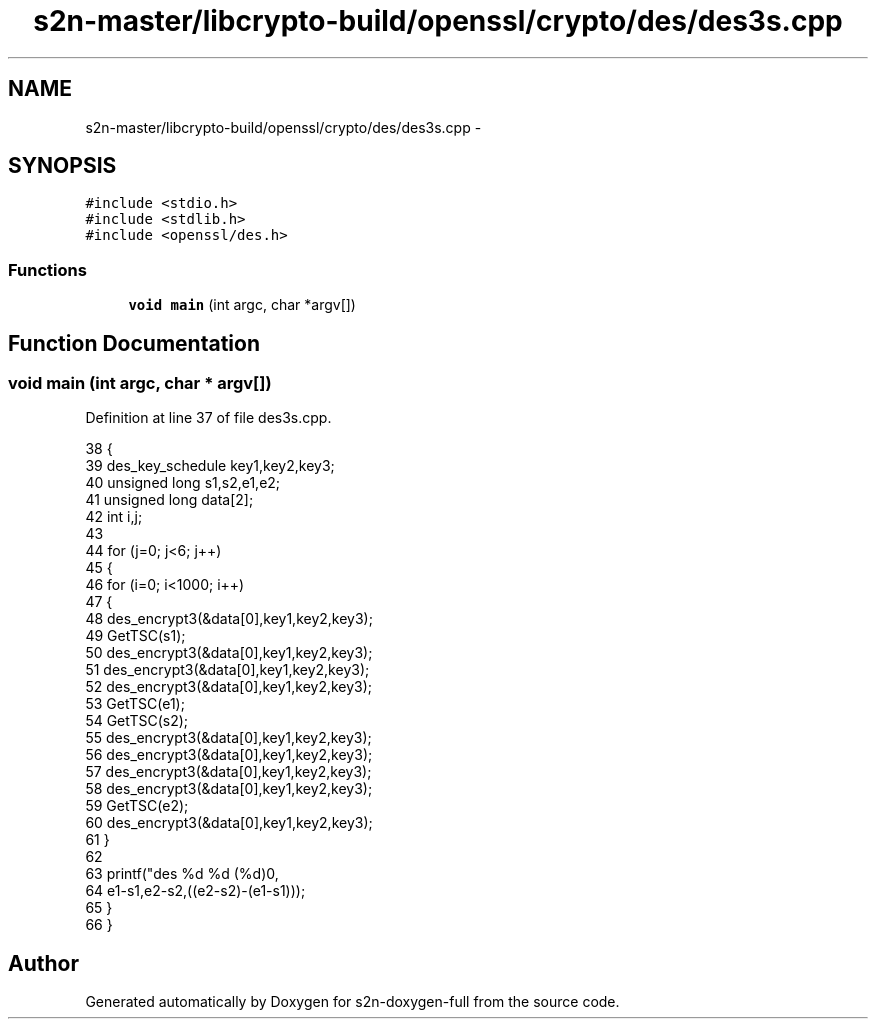 .TH "s2n-master/libcrypto-build/openssl/crypto/des/des3s.cpp" 3 "Fri Aug 19 2016" "s2n-doxygen-full" \" -*- nroff -*-
.ad l
.nh
.SH NAME
s2n-master/libcrypto-build/openssl/crypto/des/des3s.cpp \- 
.SH SYNOPSIS
.br
.PP
\fC#include <stdio\&.h>\fP
.br
\fC#include <stdlib\&.h>\fP
.br
\fC#include <openssl/des\&.h>\fP
.br

.SS "Functions"

.in +1c
.ti -1c
.RI "\fBvoid\fP \fBmain\fP (int argc, char *argv[])"
.br
.in -1c
.SH "Function Documentation"
.PP 
.SS "\fBvoid\fP main (int argc, char * argv[])"

.PP
Definition at line 37 of file des3s\&.cpp\&.
.PP
.nf
38     {
39     des_key_schedule key1,key2,key3;
40     unsigned long s1,s2,e1,e2;
41     unsigned long data[2];
42     int i,j;
43 
44     for (j=0; j<6; j++)
45         {
46         for (i=0; i<1000; i++) 
47             {
48             des_encrypt3(&data[0],key1,key2,key3);
49             GetTSC(s1);
50             des_encrypt3(&data[0],key1,key2,key3);
51             des_encrypt3(&data[0],key1,key2,key3);
52             des_encrypt3(&data[0],key1,key2,key3);
53             GetTSC(e1);
54             GetTSC(s2);
55             des_encrypt3(&data[0],key1,key2,key3);
56             des_encrypt3(&data[0],key1,key2,key3);
57             des_encrypt3(&data[0],key1,key2,key3);
58             des_encrypt3(&data[0],key1,key2,key3);
59             GetTSC(e2);
60             des_encrypt3(&data[0],key1,key2,key3);
61             }
62 
63         printf("des %d %d (%d)\n",
64             e1-s1,e2-s2,((e2-s2)-(e1-s1)));
65         }
66     }
.fi
.SH "Author"
.PP 
Generated automatically by Doxygen for s2n-doxygen-full from the source code\&.
